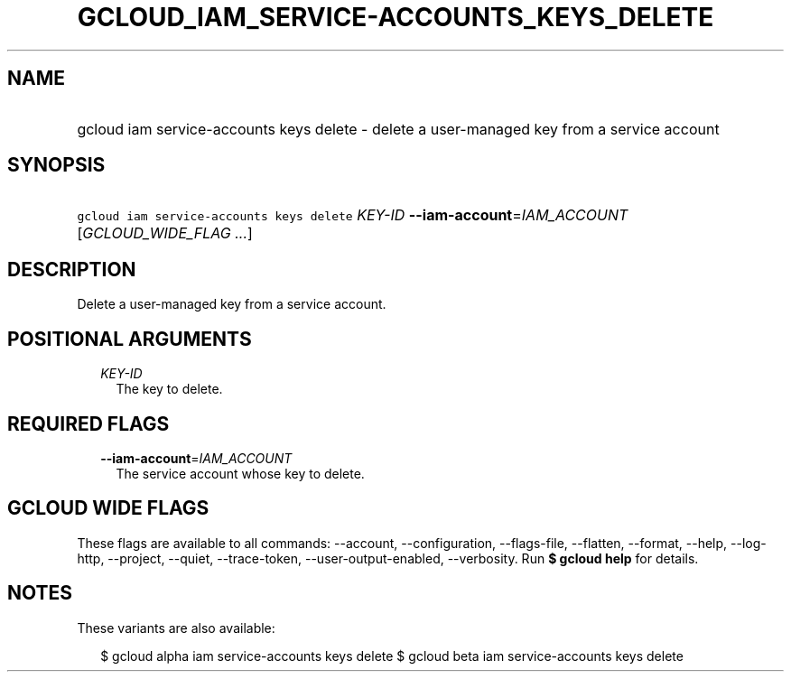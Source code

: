 
.TH "GCLOUD_IAM_SERVICE\-ACCOUNTS_KEYS_DELETE" 1



.SH "NAME"
.HP
gcloud iam service\-accounts keys delete \- delete a user\-managed key from a service account



.SH "SYNOPSIS"
.HP
\f5gcloud iam service\-accounts keys delete\fR \fIKEY\-ID\fR \fB\-\-iam\-account\fR=\fIIAM_ACCOUNT\fR [\fIGCLOUD_WIDE_FLAG\ ...\fR]



.SH "DESCRIPTION"

Delete a user\-managed key from a service account.



.SH "POSITIONAL ARGUMENTS"

.RS 2m
.TP 2m
\fIKEY\-ID\fR
The key to delete.


.RE
.sp

.SH "REQUIRED FLAGS"

.RS 2m
.TP 2m
\fB\-\-iam\-account\fR=\fIIAM_ACCOUNT\fR
The service account whose key to delete.


.RE
.sp

.SH "GCLOUD WIDE FLAGS"

These flags are available to all commands: \-\-account, \-\-configuration,
\-\-flags\-file, \-\-flatten, \-\-format, \-\-help, \-\-log\-http, \-\-project,
\-\-quiet, \-\-trace\-token, \-\-user\-output\-enabled, \-\-verbosity. Run \fB$
gcloud help\fR for details.



.SH "NOTES"

These variants are also available:

.RS 2m
$ gcloud alpha iam service\-accounts keys delete
$ gcloud beta iam service\-accounts keys delete
.RE

